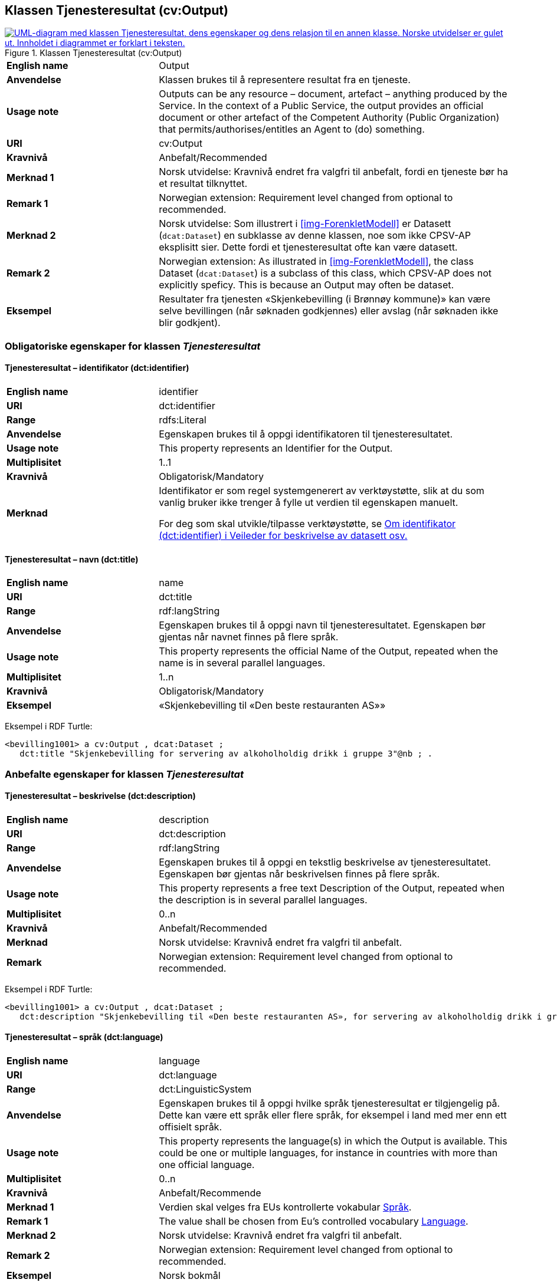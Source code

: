 == Klassen Tjenesteresultat (cv:Output) [[Tjenesteresultat]]

[[img-KlassenTjenesteresultat]]
.Klassen Tjenesteresultat (cv:Output)
[link=images/KlassenTjenesteresultat.png]
image::images/KlassenTjenesteresultat.png[alt="UML-diagram med klassen Tjenesteresultat, dens egenskaper og dens relasjon til en annen klasse. Norske utvidelser er gulet ut. Innholdet i diagrammet er forklart i teksten."]

[cols="30s,70d"]
|===
|English name|Output
|Anvendelse| Klassen brukes til å representere resultat fra en tjeneste.
|Usage note| Outputs can be any resource – document, artefact – anything produced by the Service. In the context of a Public Service, the output provides an official document or other artefact of the Competent Authority (Public Organization) that permits/authorises/entitles an Agent to (do) something.
|URI|cv:Output
|Kravnivå |Anbefalt/Recommended
|Merknad 1 |Norsk utvidelse: Kravnivå  endret fra valgfri til anbefalt, fordi en tjeneste bør ha et resultat tilknyttet.
|Remark 1 | Norwegian extension: Requirement level changed from optional to recommended.
|Merknad 2 | Norsk utvidelse: Som illustrert i <<img-ForenkletModell>> er Datasett (`dcat:Dataset`) en subklasse av denne klassen, noe som ikke CPSV-AP eksplisitt sier. Dette fordi et tjenesteresultat ofte kan være datasett.
|Remark 2 | Norwegian extension: As illustrated in <<img-ForenkletModell>>, the class Dataset (`dcat:Dataset`) is a subclass of this class, which CPSV-AP does not explicitly speficy. This is because an Output may often be dataset.
|Eksempel|Resultater fra tjenesten «Skjenkebevilling (i Brønnøy kommune)» kan være selve bevillingen (når søknaden godkjennes) eller avslag (når søknaden ikke blir godkjent).
|===

=== Obligatoriske egenskaper for klassen _Tjenesteresultat_ [[Tjenesteresultat-obligatoriske-egenskaper]]

==== Tjenesteresultat – identifikator (dct:identifier) [[Tjenesteresultat-identifikator]]

[cols="30s,70d"]
|===
|English name|identifier
|URI|dct:identifier
|Range|rdfs:Literal
|Anvendelse| Egenskapen brukes til å oppgi identifikatoren til tjenesteresultatet.
|Usage note| This property represents an Identifier for the Output.
|Multiplisitet|1..1
|Kravnivå |Obligatorisk/Mandatory
|Merknad|Identifikator er som regel systemgenerert av verktøystøtte, slik at du som vanlig bruker ikke trenger å fylle ut verdien til egenskapen manuelt.

For deg som skal utvikle/tilpasse verktøystøtte, se https://data.norge.no/guide/veileder-beskrivelse-av-datasett/#om-identifikator[Om identifikator (dct:identifier) i Veileder for beskrivelse av datasett osv.]
|===

==== Tjenesteresultat – navn (dct:title) [[Tjenesteresultat-navn]]

[cols="30s,70d"]
|===
|English name|name
|URI|dct:title
|Range| rdf:langString
|Anvendelse| Egenskapen brukes til å oppgi  navn til tjenesteresultatet. Egenskapen bør gjentas når navnet finnes på flere språk.
|Usage note| This property represents the official Name of the Output, repeated when the name is in several parallel languages.
|Multiplisitet|1..n
|Kravnivå |Obligatorisk/Mandatory
|Eksempel|«Skjenkebevilling til «Den beste restauranten AS»»
|===

Eksempel i RDF Turtle:
-----
<bevilling1001> a cv:Output , dcat:Dataset ;
   dct:title "Skjenkebevilling for servering av alkoholholdig drikk i gruppe 3"@nb ; .
-----

=== Anbefalte egenskaper for klassen _Tjenesteresultat_ [[Tjenesteresultat-anbefalte-egenskaper]]

==== Tjenesteresultat – beskrivelse (dct:description) [[Tjenesteresultat-beskrivelse]]

[cols="30s,70d"]
|===
|English name|description
|URI|dct:description
|Range| rdf:langString
|Anvendelse| Egenskapen brukes til å oppgi en tekstlig beskrivelse av tjenesteresultatet. Egenskapen bør gjentas når beskrivelsen finnes på flere språk.
|Usage note| This property represents a free text Description of the Output, repeated when the description is in several parallel languages.
|Multiplisitet|0..n
|Kravnivå |Anbefalt/Recommended
|Merknad| Norsk utvidelse: Kravnivå endret fra valgfri til anbefalt.
|Remark | Norwegian extension: Requirement level changed from optional to recommended.
|===

Eksempel i RDF Turtle:
-----
<bevilling1001> a cv:Output , dcat:Dataset ;
   dct:description "Skjenkebevilling til «Den beste restauranten AS», for servering av alkoholholdig drikk i gruppe 3"@nb ; .
-----

==== Tjenesteresultat – språk (dct:language) [[Tjenesteresultat-språk]]

[cols="30s,70d"]
|===
|English name|language
|URI|dct:language
|Range|dct:LinguisticSystem
|Anvendelse| Egenskapen brukes til å oppgi hvilke språk tjenesteresultat er tilgjengelig på. Dette kan være ett språk eller flere språk, for eksempel i land med mer enn ett offisielt språk.
|Usage note| This property represents the language(s) in which the Output is available. This could be one or multiple languages, for instance in countries with more than one official language.
|Multiplisitet|0..n
|Kravnivå |Anbefalt/Recommende
|Merknad 1 |Verdien skal velges fra EUs kontrollerte vokabular https://op.europa.eu/en/web/eu-vocabularies/concept-scheme/-/resource?uri=http://publications.europa.eu/resource/authority/language[Språk].
|Remark 1 | The value shall be chosen from Eu's controlled vocabulary https://op.europa.eu/en/web/eu-vocabularies/concept-scheme/-/resource?uri=http://publications.europa.eu/resource/authority/language[Language].
|Merknad 2 |Norsk utvidelse: Kravnivå endret fra valgfri til anbefalt.
|Remark 2 | Norwegian extension: Requirement level changed from optional to recommended.
|Eksempel|Norsk bokmål
|===

Eksempel i RDF Turtle:
-----
<bevilling1001> a cv:Output , dcat:Dataset ;
   dct:title "Skjenkebevilling for servering av alkoholholdig drikk i gruppe 3"@nb ;
   dct:language <http://publications.europa.eu/resource/authority/language/NOB> ; .
-----

=== Valgfrie egenskaper for klassen _Tjenesteresultat_ [[Tjenesteresultat-valgfrie-egenskaper]]

[[Tjenesteresultat-kanSkape]]
==== Tjenesteresultat – kan skape (xkos:causes) 

[cols="30s,70d"]
|===
|English name |may cause
|URI |xkos:causes
|Range |cv:Event
|Anvendelse | Egenskapen brukes til å uttrykke relasjon mellom et tjenesteresultat og en eller flere hendelser, f.eks. endring av data (som et tjenesteresultat) skaper en eller flere hendelser.
|Usage note | This property expresses the relation between an Output and one or more Events, for instance the cases where change of data (as an Output) causes one of more Events.
|Multiplisitet |0..n 
|Kravnivå  |Valgfri/Optional 
|Merknad |Norsk utvidelse: Ikke eksplisitt spesifisert i CPSV-AP. Det er behov for å tydeliggjøre kopling mellom et tjenesteresultat (f.eks. endring i et datasett) og hendelsen(e) som skapes av endringen.
|Remark | Norwegian extension: Not explicitly specified in CPSV-AP.
|Eksempel | Se <<img-FigurSyktBarnBeskrevetMedCPSVNO>>
|===

Eksempel i RDF Turtle: Se under <<img-FigurSyktBarnBeskrevetMedCPSVNO>>.

==== Tjenesteresultat – type (dct:type) [[Tjenesteresultat-type]]

[cols="30s,70d"]
|===
|English name|type
|URI|dct:type
|Range|skos:Concept
|Anvendelse| Egenskapen brukes til å referere til begrep som representerer type(r) tjenesteresultat tilhører.
|Usage note| This property represents the type of Output as defined in a controlled vocabulary.
|Multiplisitet|0..n
|Kravnivå |Valgfri/Optional
|Merknad|Verdien skal velges fra det felles kontrollerte vokabularet https://data.norge.no/vocabulary/service-output-type[Tjenesteresultattype], når verdien finnes i vokabularet.
|Remark |The value shall be chosen from the common controlled vocabulary https://data.norge.no/vocabulary/service-output-type[Service output type], when the value is in the vocabulary.
|Eksempel|tillatelse
|===

Eksempel i RDF Turtle:
-----
<bevilling1001> a cv:Output , dcat:Dataset ;
   dct:title "Skjenkebevilling for servering av alkoholholdig drikk i gruppe 3"@nb ;
   dct:type <https://data.norge.no/vocabulary/service-output-type#permit> ; # tillatelse
   .
-----
